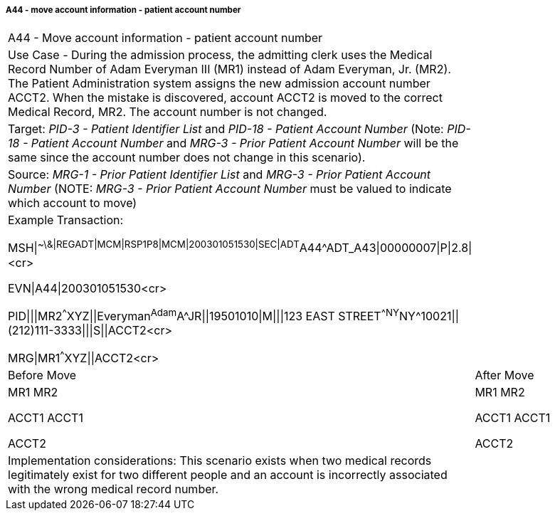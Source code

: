 ===== A44 - move account information - patient account number
[v291_section="3.6.2.2.7"]

[width="100%",cols="54%,46%",]
|===
|A44 - Move account information - patient account number |
|Use Case - During the admission process, the admitting clerk uses the Medical Record Number of Adam Everyman III (MR1) instead of Adam Everyman, Jr. (MR2). The Patient Administration system assigns the new admission account number ACCT2. When the mistake is discovered, account ACCT2 is moved to the correct Medical Record, MR2. The account number is not changed. |
|Target: _PID-3 - Patient Identifier List_ and _PID-18 - Patient Account Number_ (Note: _PID-18 - Patient Account Number_ and _MRG-3 - Prior Patient Account Number_ will be the same since the account number does not change in this scenario). |
|Source: _MRG-1 - Prior Patient Identifier List_ and _MRG-3 - Prior Patient Account Number_ (NOTE: _MRG-3 - Prior Patient Account Number_ must be valued to indicate which account to move) |
a|
Example Transaction:

MSH\|^~\&\|REGADT\|MCM\|RSP1P8\|MCM\|200301051530\|SEC\|ADT^A44^ADT_A43\|00000007\|P\|2.8\|<cr>

EVN\|A44\|200301051530<cr>

PID\|\|\|MR2^^^XYZ\|\|Everyman^Adam^A^JR\|\|19501010\|M\|\|\|123 EAST STREET^^NY^NY^10021\|\|(212)111-3333\|\|\|S\|\|ACCT2<cr>

MRG\|MR1^^^XYZ\|\|ACCT2<cr>

|
|Before Move |After Move
a|
MR1 MR2

ACCT1 ACCT1

ACCT2

a|
MR1 MR2

ACCT1 ACCT1

ACCT2

|Implementation considerations: This scenario exists when two medical records legitimately exist for two different people and an account is incorrectly associated with the wrong medical record number. |
|===

